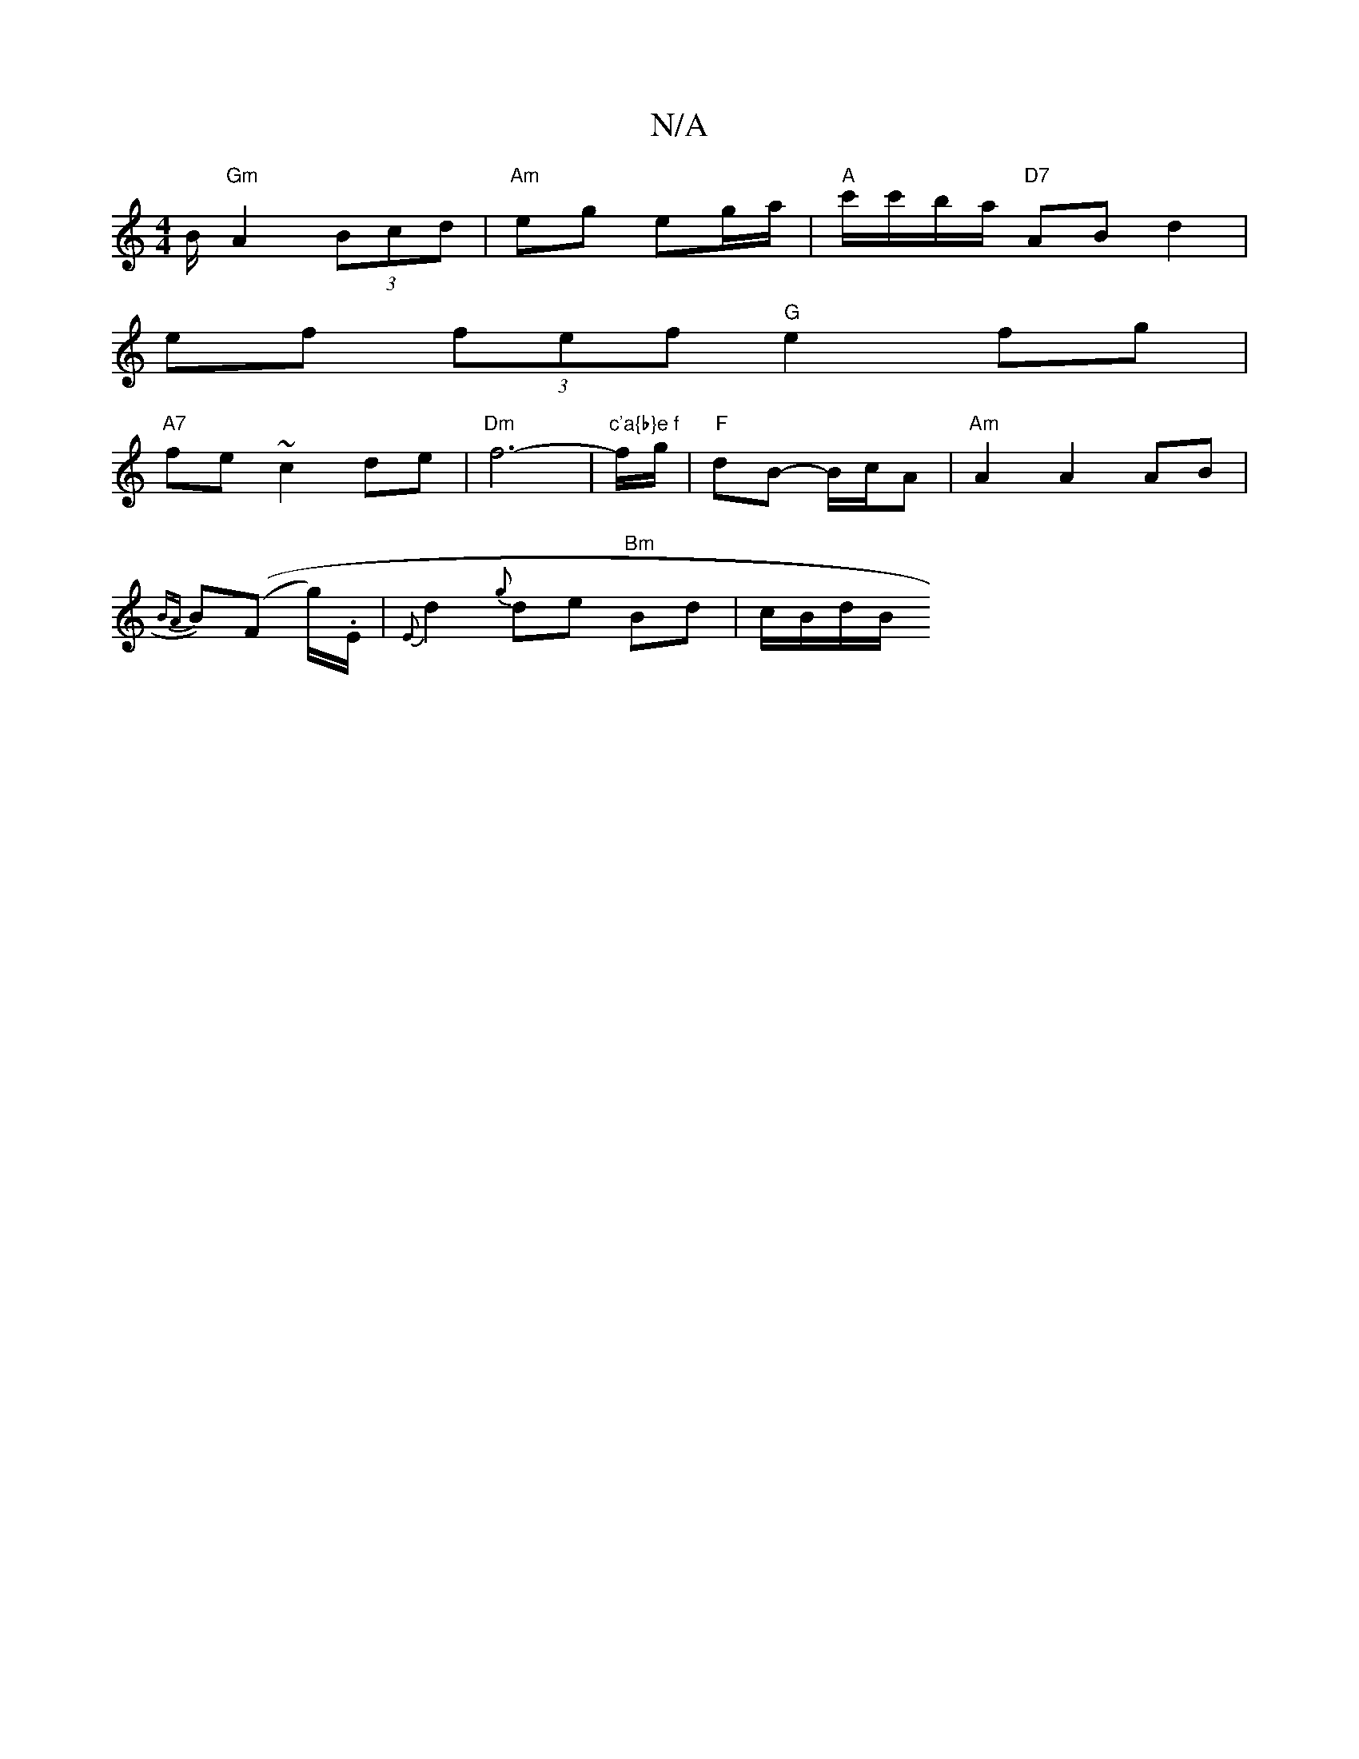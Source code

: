X:1
T:N/A
M:4/4
R:N/A
K:Cmajor
3/2B/2 "Gm" A2 (3Bcd| "Am"eg eg/a/ | "A" c'/c'/b/a/ "D7" AB d2 |
ef (3fef "G"e2fg |
"A7"fe ~c2 de|"Dm"f6-|"c'a{b}e f"f/g/ | "F"dB- B/c/A | "Am"A2 A2 AB |
{BA}B-)((F g/).E/|{E}d2 {g}de "Bm"Bd|c/B/d/B/ 